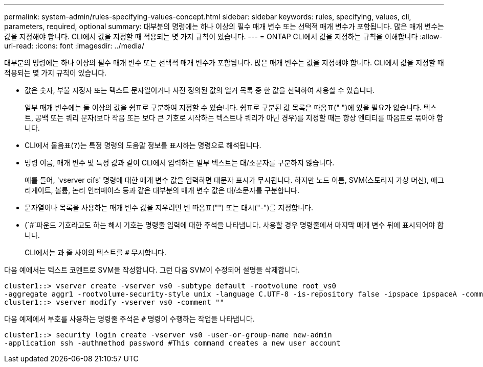 ---
permalink: system-admin/rules-specifying-values-concept.html 
sidebar: sidebar 
keywords: rules, specifying, values, cli, parameters, required, optional 
summary: 대부분의 명령에는 하나 이상의 필수 매개 변수 또는 선택적 매개 변수가 포함됩니다. 많은 매개 변수는 값을 지정해야 합니다. CLI에서 값을 지정할 때 적용되는 몇 가지 규칙이 있습니다. 
---
= ONTAP CLI에서 값을 지정하는 규칙을 이해합니다
:allow-uri-read: 
:icons: font
:imagesdir: ../media/


[role="lead"]
대부분의 명령에는 하나 이상의 필수 매개 변수 또는 선택적 매개 변수가 포함됩니다. 많은 매개 변수는 값을 지정해야 합니다. CLI에서 값을 지정할 때 적용되는 몇 가지 규칙이 있습니다.

* 값은 숫자, 부울 지정자 또는 텍스트 문자열이거나 사전 정의된 값의 열거 목록 중 한 값을 선택하여 사용할 수 있습니다.
+
일부 매개 변수에는 둘 이상의 값을 쉼표로 구분하여 지정할 수 있습니다. 쉼표로 구분된 값 목록은 따옴표(" ")에 있을 필요가 없습니다. 텍스트, 공백 또는 쿼리 문자(보다 작음 또는 보다 큰 기호로 시작하는 텍스트나 쿼리가 아닌 경우)를 지정할 때는 항상 엔티티를 따옴표로 묶어야 합니다.

* CLI에서 물음표(`?`)는 특정 명령의 도움말 정보를 표시하는 명령으로 해석됩니다.
* 명령 이름, 매개 변수 및 특정 값과 같이 CLI에서 입력하는 일부 텍스트는 대/소문자를 구분하지 않습니다.
+
예를 들어, 'vserver cifs' 명령에 대한 매개 변수 값을 입력하면 대문자 표시가 무시됩니다. 하지만 노드 이름, SVM(스토리지 가상 머신), 애그리게이트, 볼륨, 논리 인터페이스 등과 같은 대부분의 매개 변수 값은 대/소문자를 구분합니다.

* 문자열이나 목록을 사용하는 매개 변수 값을 지우려면 빈 따옴표("") 또는 대시("-")를 지정합니다.
* (`#`파운드 기호라고도 하는 해시 기호는 명령줄 입력에 대한 주석을 나타냅니다. 사용할 경우 명령줄에서 마지막 매개 변수 뒤에 표시되어야 합니다.
+
CLI에서는 과 줄 사이의 텍스트를 `#` 무시합니다.



다음 예에서는 텍스트 코멘트로 SVM을 작성합니다. 그런 다음 SVM이 수정되어 설명을 삭제합니다.

[listing]
----
cluster1::> vserver create -vserver vs0 -subtype default -rootvolume root_vs0
-aggregate aggr1 -rootvolume-security-style unix -language C.UTF-8 -is-repository false -ipspace ipspaceA -comment "My SVM"
cluster1::> vserver modify -vserver vs0 -comment ""
----
다음 예제에서 부호를 사용하는 명령줄 주석은 `#` 명령이 수행하는 작업을 나타냅니다.

[listing]
----
cluster1::> security login create -vserver vs0 -user-or-group-name new-admin
-application ssh -authmethod password #This command creates a new user account
----
